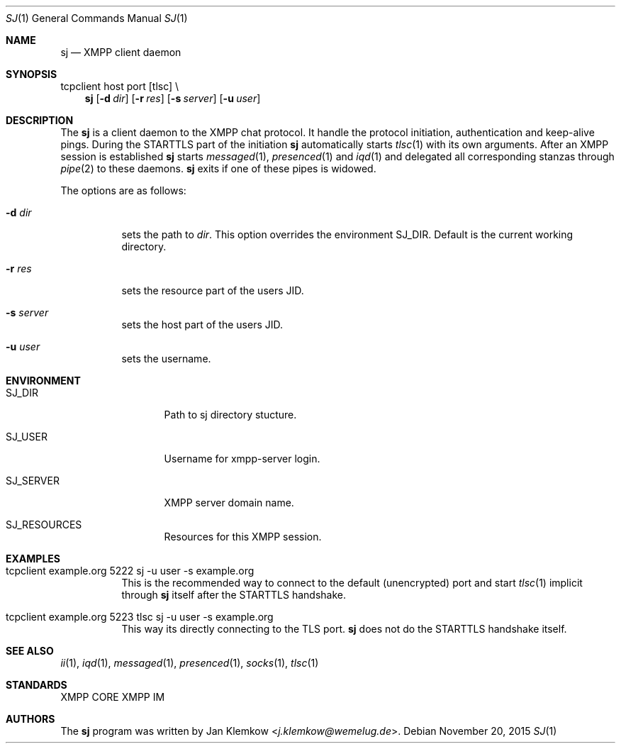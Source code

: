 .Dd November 20, 2015
.Dt SJ 1
.Os
.Sh NAME
.Nm sj
.Nd XMPP client daemon
.Sh SYNOPSIS
tcpclient host port [tlsc] \\
.Nm
.Op Fl d Ar dir
.Op Fl r Ar res
.Op Fl s Ar server
.Op Fl u Ar user
.Sh DESCRIPTION
The
.Nm
is a client daemon to the XMPP chat protocol.
It handle the protocol initiation, authentication and keep-alive pings.
During the STARTTLS part of the initiation
.Nm
automatically starts
.Xr tlsc 1
with its own arguments.
After an XMPP session is established
.Nm
starts
.Xr messaged 1 ,
.Xr presenced 1
and
.Xr iqd 1
and delegated all corresponding stanzas through
.Xr pipe 2
to these daemons.
.Nm
exits
if one of these pipes is widowed.
.sp 1
The options are as follows:
.Bl -tag -width Ds
.It Fl d Ar dir
sets the path to
.Ar dir .
This option overrides the environment SJ_DIR.
Default is the current working directory.
.It Fl r Ar res
sets the resource part of the users JID.
.It Fl s Ar server
sets the host part of the users JID.
.It Fl u Ar user
sets the username.
.El
.Sh ENVIRONMENT
.Bl -tag -width SJ_PASSWORD
.It Ev SJ_DIR
Path to sj directory stucture.
.It Ev SJ_USER
Username for xmpp-server login.
.It Ev SJ_SERVER
XMPP server domain name.
.It Ev SJ_RESOURCES
Resources for this XMPP session.
.El
.Sh EXAMPLES
.Bl -tag -width Ds
.It tcpclient example.org 5222 sj -u user -s example.org
This is the recommended way to connect to the default (unencrypted) port and
start
.Xr tlsc 1
implicit through
.Nm
itself after the STARTTLS handshake.
.It tcpclient example.org 5223 tlsc sj -u user -s example.org
This way its directly connecting to the TLS port.
.Nm
does not do the STARTTLS handshake itself.
.El
.Sh SEE ALSO
.Xr ii 1 ,
.Xr iqd 1 ,
.Xr messaged 1 ,
.Xr presenced 1 ,
.Xr socks 1 ,
.Xr tlsc 1
.Sh STANDARDS
XMPP CORE
.%R RFC 6120 ,
XMPP IM
.%R RFC 6121 ,
.%R XEP-0199 XMPP Ping
.Sh AUTHORS
.An -nosplit
The
.Nm
program was written by
.An Jan Klemkow Aq Mt j.klemkow@wemelug.de .
